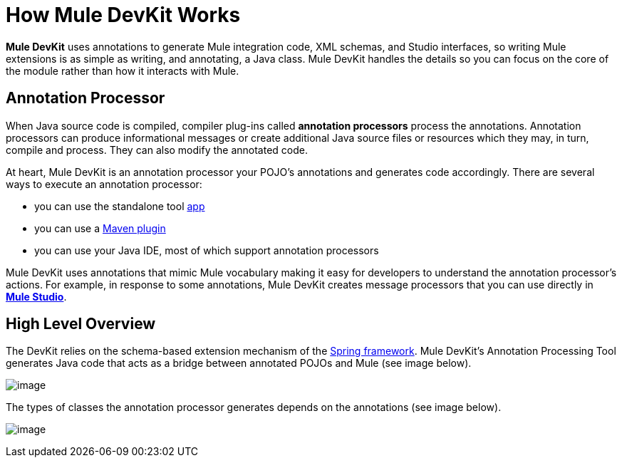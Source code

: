 = How Mule DevKit Works

*Mule DevKit* uses annotations to generate Mule integration code, XML schemas, and Studio interfaces, so writing Mule extensions is as simple as writing, and annotating, a Java class. Mule DevKit handles the details so you can focus on the core of the module rather than how it interacts with Mule.

== Annotation Processor

When Java source code is compiled, compiler plug-ins called *annotation processors* process the annotations. Annotation processors can produce informational messages or create additional Java source files or resources which they may, in turn, compile and process. They can also modify the annotated code.

At heart, Mule DevKit is an annotation processor your POJO's annotations and generates code accordingly. There are several ways to execute an annotation processor:

* you can use the standalone tool http://download.oracle.com/javase/1.5.0/docs/guide/apt/GettingStarted.html[app]
* you can use a http://www.maven.org[Maven plugin]
* you can use your Java IDE, most of which support annotation processors

Mule DevKit uses annotations that mimic Mule vocabulary making it easy for developers to understand the annotation processor's actions. For example, in response to some annotations, Mule DevKit creates message processors that you can use directly in link:/docs/display/33X/Mule+Studio[*Mule Studio*].

== High Level Overview

The DevKit relies on the schema-based extension mechanism of the http://static.springsource.org/spring/docs/3.0.x/spring-framework-reference/html/extensible-xml.html[Spring framework]. Mule DevKit's Annotation Processing Tool generates Java code that acts as a bridge between annotated POJOs and Mule (see image below).

image:/docs/download/attachments/87687418/CloudConnectDevKitGeneratedComponents.png?version=1&modificationDate=1320082150085[image]

The types of classes the annotation processor generates depends on the annotations (see image below).

image:/docs/download/attachments/87687418/MuleDevKitCodeGeneration+%281%29.png?version=1&modificationDate=1320081653441[image]
